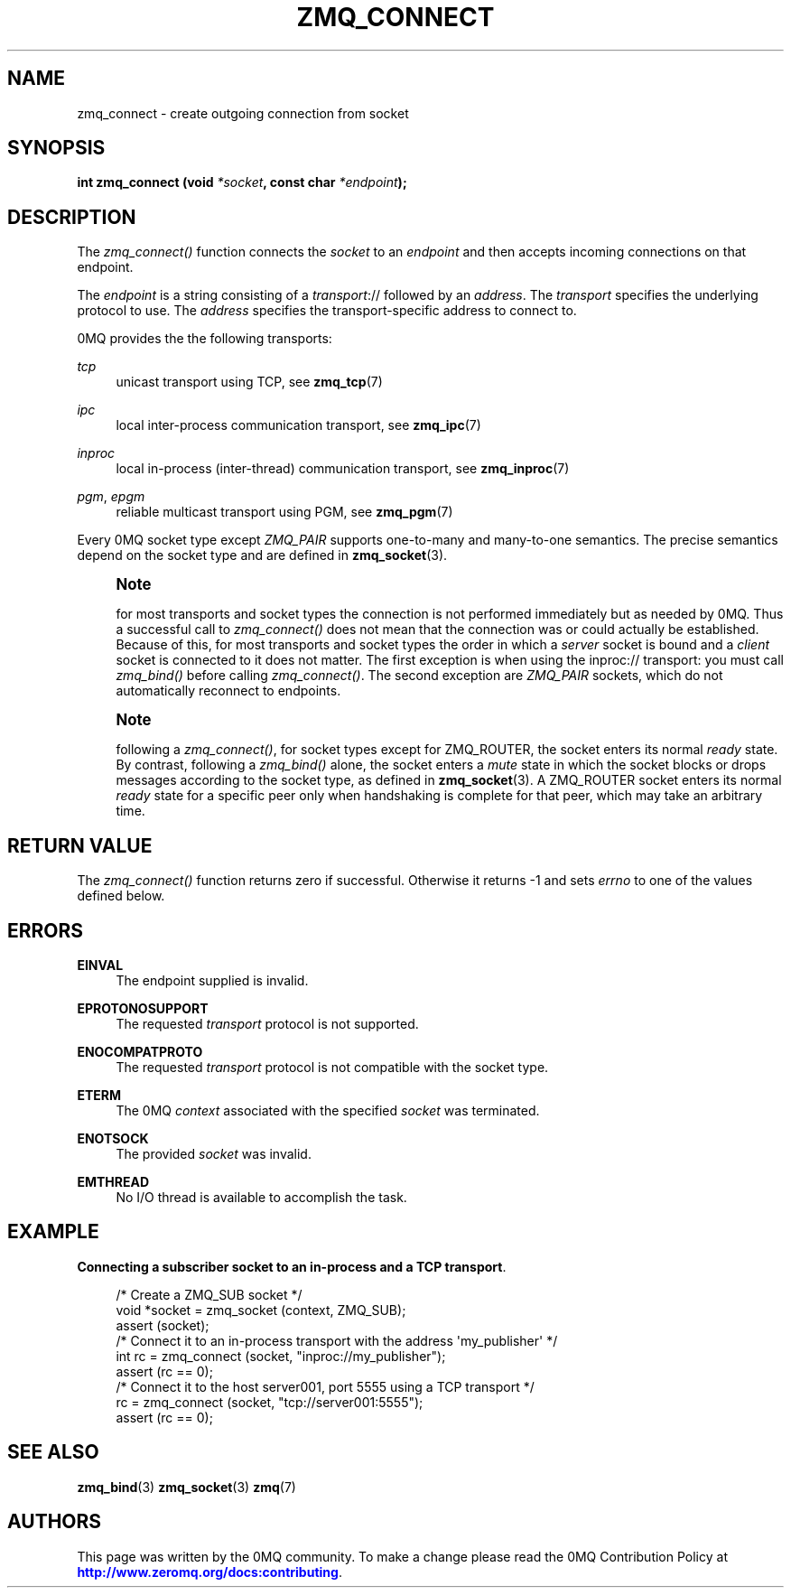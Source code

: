'\" t
.\"     Title: zmq_connect
.\"    Author: [see the "AUTHORS" section]
.\" Generator: DocBook XSL Stylesheets v1.78.1 <http://docbook.sf.net/>
.\"      Date: 09/14/2016
.\"    Manual: 0MQ Manual
.\"    Source: 0MQ 4.1.5
.\"  Language: English
.\"
.TH "ZMQ_CONNECT" "3" "09/14/2016" "0MQ 4\&.1\&.5" "0MQ Manual"
.\" -----------------------------------------------------------------
.\" * Define some portability stuff
.\" -----------------------------------------------------------------
.\" ~~~~~~~~~~~~~~~~~~~~~~~~~~~~~~~~~~~~~~~~~~~~~~~~~~~~~~~~~~~~~~~~~
.\" http://bugs.debian.org/507673
.\" http://lists.gnu.org/archive/html/groff/2009-02/msg00013.html
.\" ~~~~~~~~~~~~~~~~~~~~~~~~~~~~~~~~~~~~~~~~~~~~~~~~~~~~~~~~~~~~~~~~~
.ie \n(.g .ds Aq \(aq
.el       .ds Aq '
.\" -----------------------------------------------------------------
.\" * set default formatting
.\" -----------------------------------------------------------------
.\" disable hyphenation
.nh
.\" disable justification (adjust text to left margin only)
.ad l
.\" -----------------------------------------------------------------
.\" * MAIN CONTENT STARTS HERE *
.\" -----------------------------------------------------------------
.SH "NAME"
zmq_connect \- create outgoing connection from socket
.SH "SYNOPSIS"
.sp
\fBint zmq_connect (void \fR\fB\fI*socket\fR\fR\fB, const char \fR\fB\fI*endpoint\fR\fR\fB);\fR
.SH "DESCRIPTION"
.sp
The \fIzmq_connect()\fR function connects the \fIsocket\fR to an \fIendpoint\fR and then accepts incoming connections on that endpoint\&.
.sp
The \fIendpoint\fR is a string consisting of a \fItransport\fR:// followed by an \fIaddress\fR\&. The \fItransport\fR specifies the underlying protocol to use\&. The \fIaddress\fR specifies the transport\-specific address to connect to\&.
.sp
0MQ provides the the following transports:
.PP
\fItcp\fR
.RS 4
unicast transport using TCP, see
\fBzmq_tcp\fR(7)
.RE
.PP
\fIipc\fR
.RS 4
local inter\-process communication transport, see
\fBzmq_ipc\fR(7)
.RE
.PP
\fIinproc\fR
.RS 4
local in\-process (inter\-thread) communication transport, see
\fBzmq_inproc\fR(7)
.RE
.PP
\fIpgm\fR, \fIepgm\fR
.RS 4
reliable multicast transport using PGM, see
\fBzmq_pgm\fR(7)
.RE
.sp
Every 0MQ socket type except \fIZMQ_PAIR\fR supports one\-to\-many and many\-to\-one semantics\&. The precise semantics depend on the socket type and are defined in \fBzmq_socket\fR(3)\&.
.if n \{\
.sp
.\}
.RS 4
.it 1 an-trap
.nr an-no-space-flag 1
.nr an-break-flag 1
.br
.ps +1
\fBNote\fR
.ps -1
.br
.sp
for most transports and socket types the connection is not performed immediately but as needed by 0MQ\&. Thus a successful call to \fIzmq_connect()\fR does not mean that the connection was or could actually be established\&. Because of this, for most transports and socket types the order in which a \fIserver\fR socket is bound and a \fIclient\fR socket is connected to it does not matter\&. The first exception is when using the inproc:// transport: you must call \fIzmq_bind()\fR before calling \fIzmq_connect()\fR\&. The second exception are \fIZMQ_PAIR\fR sockets, which do not automatically reconnect to endpoints\&.
.sp .5v
.RE
.if n \{\
.sp
.\}
.RS 4
.it 1 an-trap
.nr an-no-space-flag 1
.nr an-break-flag 1
.br
.ps +1
\fBNote\fR
.ps -1
.br
.sp
following a \fIzmq_connect()\fR, for socket types except for ZMQ_ROUTER, the socket enters its normal \fIready\fR state\&. By contrast, following a \fIzmq_bind()\fR alone, the socket enters a \fImute\fR state in which the socket blocks or drops messages according to the socket type, as defined in \fBzmq_socket\fR(3)\&. A ZMQ_ROUTER socket enters its normal \fIready\fR state for a specific peer only when handshaking is complete for that peer, which may take an arbitrary time\&.
.sp .5v
.RE
.SH "RETURN VALUE"
.sp
The \fIzmq_connect()\fR function returns zero if successful\&. Otherwise it returns \-1 and sets \fIerrno\fR to one of the values defined below\&.
.SH "ERRORS"
.PP
\fBEINVAL\fR
.RS 4
The endpoint supplied is invalid\&.
.RE
.PP
\fBEPROTONOSUPPORT\fR
.RS 4
The requested
\fItransport\fR
protocol is not supported\&.
.RE
.PP
\fBENOCOMPATPROTO\fR
.RS 4
The requested
\fItransport\fR
protocol is not compatible with the socket type\&.
.RE
.PP
\fBETERM\fR
.RS 4
The 0MQ
\fIcontext\fR
associated with the specified
\fIsocket\fR
was terminated\&.
.RE
.PP
\fBENOTSOCK\fR
.RS 4
The provided
\fIsocket\fR
was invalid\&.
.RE
.PP
\fBEMTHREAD\fR
.RS 4
No I/O thread is available to accomplish the task\&.
.RE
.SH "EXAMPLE"
.PP
\fBConnecting a subscriber socket to an in-process and a TCP transport\fR. 
.sp
.if n \{\
.RS 4
.\}
.nf
/* Create a ZMQ_SUB socket */
void *socket = zmq_socket (context, ZMQ_SUB);
assert (socket);
/* Connect it to an in\-process transport with the address \*(Aqmy_publisher\*(Aq */
int rc = zmq_connect (socket, "inproc://my_publisher");
assert (rc == 0);
/* Connect it to the host server001, port 5555 using a TCP transport */
rc = zmq_connect (socket, "tcp://server001:5555");
assert (rc == 0);
.fi
.if n \{\
.RE
.\}
.sp
.SH "SEE ALSO"
.sp
\fBzmq_bind\fR(3) \fBzmq_socket\fR(3) \fBzmq\fR(7)
.SH "AUTHORS"
.sp
This page was written by the 0MQ community\&. To make a change please read the 0MQ Contribution Policy at \m[blue]\fBhttp://www\&.zeromq\&.org/docs:contributing\fR\m[]\&.
